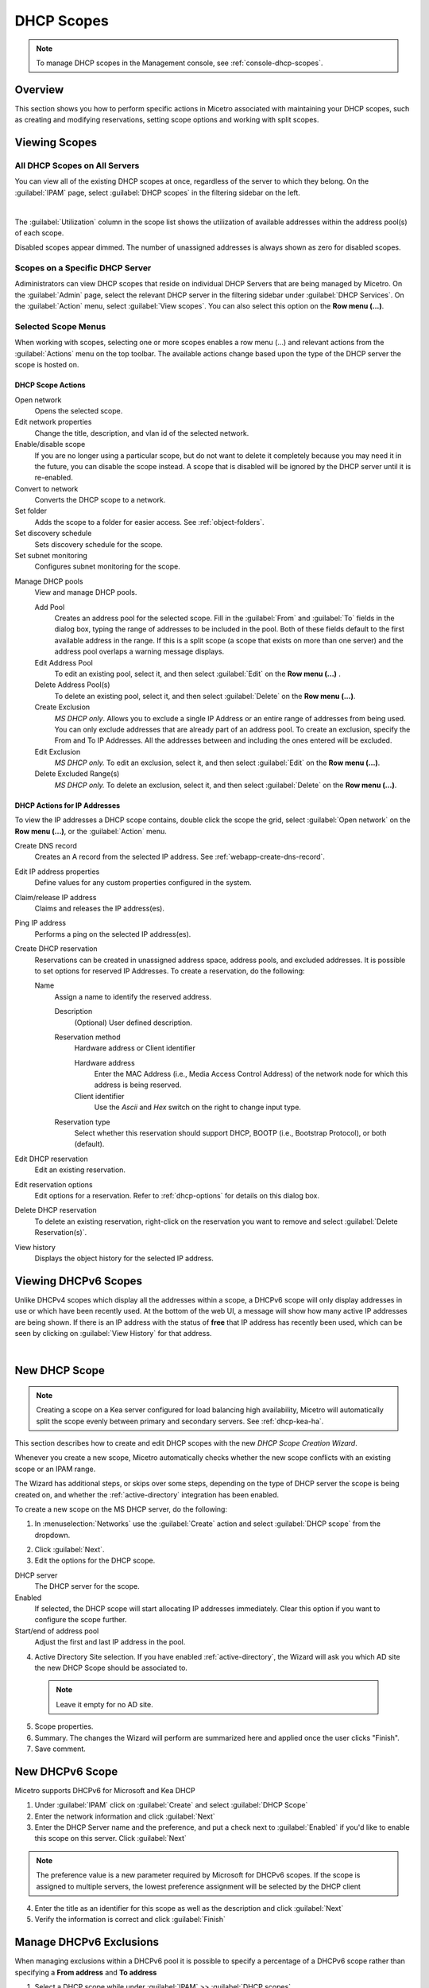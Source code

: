 .. meta::
   :description: How to manage DHCP scopes in the Micetro by Men&Mice Management Console
   :keywords: DHCP management, DHCP scopes

.. _dhcp-scopes:

DHCP Scopes
===========

.. note::
  To manage DHCP scopes in the Management console, see :ref:`console-dhcp-scopes`.

Overview
--------

This section shows you how to perform specific actions in Micetro associated with maintaining your DHCP scopes, such as creating and modifying reservations, setting scope options and working with split scopes.

Viewing Scopes
--------------

All DHCP Scopes on All Servers
^^^^^^^^^^^^^^^^^^^^^^^^^^^^^^

You can view all of the existing DHCP scopes at once, regardless of the server to which they belong. On the :guilabel:`IPAM` page, select :guilabel:`DHCP scopes` in the filtering sidebar on the left.

.. image:: ../../images/dhcp-scopes-Micetro-10.5.png
  :width: 80%
|
The :guilabel:`Utilization` column in the scope list shows the utilization of available addresses within the address pool(s) of each scope.

Disabled scopes appear dimmed. The number of unassigned addresses is always shown as zero for disabled scopes.

Scopes on a Specific DHCP Server
^^^^^^^^^^^^^^^^^^^^^^^^^^^^^^^^

Adiministrators can view DHCP scopes that reside on individual DHCP Servers that are being managed by Micetro. On the :guilabel:`Admin` page, select the relevant DHCP server in the filtering sidebar under :guilabel:`DHCP Services`. On the :guilabel:`Action` menu, select :guilabel:`View scopes`. You can also select this option on the **Row menu (...)**.

Selected Scope Menus
^^^^^^^^^^^^^^^^^^^^

When working with scopes, selecting one or more scopes enables a row menu (...) and relevant actions from the :guilabel:`Actions` menu on the top toolbar. The available actions change based upon the type of the DHCP server the scope is hosted on.

DHCP Scope Actions
""""""""""""""""""

Open network
  Opens the selected scope.

Edit network properties
   Change the title, description, and vlan id of the selected network.

Enable/disable scope
  If you are no longer using a particular scope, but do not want to delete it completely because you may need it in the future, you can disable the scope instead. A scope that is disabled will be ignored by the DHCP server until it is re-enabled.

Convert to network
  Converts the DHCP scope to a network.

Set folder
  Adds the scope to a folder for easier access. See :ref:`object-folders`.

Set discovery schedule
  Sets discovery schedule for the scope.

Set subnet monitoring
  Configures subnet monitoring for the scope.

.. _dhcp-pools:

Manage DHCP pools
  View and manage DHCP pools.

  Add Pool
    Creates an address pool for the selected scope. Fill in the :guilabel:`From` and :guilabel:`To` fields in the dialog box, typing the range of addresses to be included in the pool. Both of these fields default to the first available address in the range. If this is a split scope (a scope that exists on more than one server) and the address pool overlaps a warning message displays.

  Edit Address Pool
    To edit an existing pool, select it, and then select :guilabel:`Edit` on the **Row menu (...)** .

  Delete Address Pool(s)
    To delete an existing pool, select it, and then select :guilabel:`Delete` on the **Row menu (...)**.

  Create Exclusion
    *MS DHCP only*. Allows you to exclude a single IP Address or an entire range of addresses from being used. You can only exclude addresses that are already part of an address pool. To create an exclusion, specify the From and To IP Addresses. All the addresses between and including the ones entered will be excluded.

  Edit Exclusion
    *MS DHCP only.* To edit an exclusion, select it, and then select :guilabel:`Edit` on the **Row menu (...)**.

  Delete Excluded Range(s)
    *MS DHCP only.* To delete an exclusion, select it, and then select :guilabel:`Delete` on the **Row menu (...)**.

DHCP Actions for IP Addresses
"""""""""""""""""""""""""""""

To view the IP addresses a DHCP scope contains, double click the scope the grid, select :guilabel:`Open network` on the **Row menu (...)**, or the :guilabel:`Action` menu.

Create DNS record
  Creates an A record from the selected IP address. See :ref:`webapp-create-dns-record`.

Edit IP address properties
  Define values for any custom properties configured in the system.

Claim/release IP address
  Claims and releases the IP address(es).

Ping IP address
  Performs a ping on the selected IP address(es).

Create DHCP reservation
  Reservations can be created in unassigned address space, address pools, and excluded addresses. It is possible to set options for reserved IP Addresses. To create a reservation, do the following:

  Name
    Assign a name to identify the reserved address.

    Description
      (Optional) User defined description.

    Reservation method
      Hardware address or Client identifier

      Hardware address
        Enter the MAC Address (i.e., Media Access Control Address) of the network node for which this address is being reserved.

      Client identifier
        Use the *Ascii* and *Hex* switch on the right to change input type.

    Reservation type
      Select whether this reservation should support DHCP, BOOTP (i.e., Bootstrap Protocol), or both (default).

Edit DHCP reservation
  Edit an existing reservation.

Edit reservation options
  Edit options for a reservation. Refer to :ref:`dhcp-options` for details on this dialog box.

Delete DHCP reservation
  To delete an existing reservation, right-click on the reservation you want to remove and select :guilabel:`Delete Reservation(s)`.

View history
  Displays the object history for the selected IP address.
  
  
Viewing DHCPv6 Scopes
---------------------
Unlike DHCPv4 scopes which display all the addresses within a scope, a DHCPv6 scope will only display addresses in use or which have been recently used. At the bottom of the web UI, a message will show how many active IP addresses are being shown. If there is an IP address with the status of **free** that IP address has recently been used, which can be seen by clicking on :guilabel:`View History` for that address.

.. image:: ../../images/dhcpv6-scope.jpg
  :width: 70%
  :align: center
|
.. _new-dhcp-scope:

New DHCP Scope
--------------

.. note::
  Creating a scope on a Kea server configured for load balancing high availability, Micetro will automatically split the scope evenly between primary and secondary servers. See :ref:`dhcp-kea-ha`.

This section describes how to create and edit DHCP scopes with the new *DHCP Scope Creation Wizard*.

Whenever you create a new scope, Micetro automatically checks whether the new scope conflicts with an existing scope or an IPAM range.

The Wizard has additional steps, or skips over some steps, depending on the type of DHCP server the scope is being created on, and whether the :ref:`active-directory` integration has been enabled.

To create a new scope on the MS DHCP server, do the following:

1. In :menuselection:`Networks` use the :guilabel:`Create` action and select :guilabel:`DHCP scope` from the dropdown.

.. image:: ../../images/create-dhcp-scope-Micetro.png
  :width: 70%
  :align: center

2. Click :guilabel:`Next`.

3. Edit the options for the DHCP scope.

DHCP server
  The DHCP server for the scope.

Enabled
  If selected, the DHCP scope will start allocating IP addresses immediately. Clear this option if you want to configure the scope further.

Start/end of address pool
  Adjust the first and last IP address in the pool.

4. Active Directory Site selection. If you have enabled :ref:`active-directory`, the Wizard will ask you which AD site the new DHCP Scope should be associated to.

  .. note::
    Leave it empty for no AD site.

5. Scope properties.

6. Summary. The changes the Wizard will perform are summarized here and applied once the user clicks "Finish".

7. Save comment.

New DHCPv6 Scope
----------------

.. note::
Micetro supports DHCPv6 for Microsoft and Kea DHCP

1. Under :guilabel:`IPAM` click on :guilabel:`Create` and select :guilabel:`DHCP Scope`

2. Enter the network information and click :guilabel:`Next`

3. Enter the DHCP Server name and the preference, and put a check next to :guilabel:`Enabled` if you'd like to enable this scope on this server. Click :guilabel:`Next`

.. Note::
   The preference value is a new parameter required by Microsoft for DHCPv6 scopes. If the scope is assigned to multiple servers, the lowest preference assignment will be selected by the DHCP client
   
4. Enter the title as an identifier for this scope as well as the description and click :guilabel:`Next`

5. Verify the information is correct and click :guilabel:`Finish`

Manage DHCPv6 Exclusions
------------------------
When managing exclusions within a DHCPv6 pool it is possible to specify a percentage of a DHCPv6 scope rather than specifying a **From address** and **To address**

1. Select a DHCP scope while under :guilabel:`IPAM` >> :guilabel:`DHCP scopes`

2. Click :guilabel:`Action`, and then select :guilabel:`Manage DHCP Exclusions`

3. Click :guilabel:`Add Exclusion`

4. A new pop up will appear. Choose to either create the exclusion range by :guilabel:`Manual Entry` or :guilabel:`Percentage` 

5a. If you choose manual entry, input the **From address** and **To address** for the range you'd like to exclude from the DHCP scope

5b. If you choose percentage, drag the percentage bar to the correct percentage of addresses you'd like to exclude and enter a **From address** only

.. image:: ../../images/add-exclusion-percentage.png
   :width: 50%
   :align: center
   
.. Note::
   If the exclusion range doesn't have the space to accomodate the percentage of IP addresses specified, it will not allow you to add this exclusion range until you pick an appropriate **From address** or lower the percentage.

6. Click :guilabel:`Add`

Red bar
   The exclusion range
   
Blue bar
   Address Pool of dynamic allocation addresses
   
.. image:: ../../images/dhcp-exclusions.png
   :width: 50%
   :align: center

7. Click :guilabel:`Save`

Access
------

For complete details on this function, refer to :ref:`access-control`.

Folders
-------

Refer to :ref:`object-folders` for details on this function.

Reconcile Scopes
----------------

.. note::
  Applies to MS DHCP Servers only.

Use this function to fix inconsistencies between information in the registry and the DHCP database.

1. Go to the :guilabel:`IPAM` page.

2. Select :guilabel:`DHCP Scopes`

3. Select one or multiple DHCP Scopes from :guilabel:`Microsoft Servers`

4. Click on the ellipsis (or meatball) menu on the scope(s).

5. Click on :guilabel:`Reconcile DHCP Scopes`

6. If there are inconsistencies, a list will be presented. Click :guilabel:`Fix` to fix the inconsistincies.

.. image:: ../../images/reconciling-scopes.png
  :width: 70%
  :align: center

For more information see `the Microsoft documentation <https://docs.microsoft.com/en-us/previous-versions/windows/it-pro/windows-server-2008-R2-and-2008/dd145311(v=ws.10)?redirectedfrom=MSDN>`_.


Other Functions
---------------

At any time, you can modify the properties for a scope. Simply locate the item, and from the **Row menu (...)** select :guilabel:`Edit network properties`. For split scopes, the scope contents can be examined individually on each server.

Deleting a Lease
^^^^^^^^^^^^^^^^

To delete a lease in a DHCP scope, do the following:

1. Open the scope containing the lease you want to delete.

2. Select the lease and on the **Row menu (...)**  select :guilabel:`Release DHCP lease` or use :menuselection:`Action --> Release DHCP lease`.

IP Address Details
^^^^^^^^^^^^^^^^^^

The IP Address details window contains all information pertaining to an IP Address in Micetro, including DNS records, DHCP reservations, and custom properties. To access the IP address details select an IP address in the DHCP scope dialog, and all information is displayed in the Inspector, including information on any DNS and DHCP data associated with the IP address. A reservation can be created by clicking the :guilabel:`+` button in the *Related DHCP data* section of the Inspector.

Renaming a Scope
^^^^^^^^^^^^^^^^

You can change the name and/or description of a scope in Micetro.

1. Locate and select the DHCP Scope you want to rename.

2. On the **Row menu (...)**, select :guilabel:`Edit network properties`.

3. Enter the **Title**, and any other value you wish to change.

4. Click :guilabel:`Save`.


Host Discovery
--------------

With this feature, you can see when hosts were last seen on your network. There are two methods you can use for host discovery – using ping or querying routers for host information.

When host discovery is enabled, two columns are added to the range or scope view.

Last Seen
  This column identifies when a host was last seen on the network and which method was used to discover the host.

Last Known MAC Address
  This column shows the MAC address used by the host the last time it was seen on the network. This column is only populated if the host was seen using a router query.

Configuring Host Discovery Using Ping
^^^^^^^^^^^^^^^^^^^^^^^^^^^^^^^^^^^^^

1. Select one or more scopes.

2. on the **Row menu (...)**, select :guilabel:`Set discovery Schedule`.

3. Select the :guilabel:`Enable` option.

  Frequency
    Click the drop-down list and select the frequency (e.g., 1, 2, etc.).

  Every
    Enter the frequency unit for discovery (e.g. days, weeks, etc.).

  Next run
    Select the start date and time.

4. Click :guilabel:`Save`.

Once the schedule options have been set and saved, two columns - Last Seen and Last Known MAC Address - are added to the range or scope grid. The Last Seen column identifies when a host was last seen on the network.

Green
  Host responded to the last PING request. The date and time are shown.

Orange
  Host has responded in the past, but did not respond to the last PING request. The date and time of last response is shown.

Red
  Host has never responded to a PING request. The text Never is shown.

At any time if you wish to disable host discovery, do the following:

1. Select the object(s) for which you want to disable discovery.

2. On the **Row menu (...)** , select :guilabel:`Set discovery schedule`.

3. Clear the :guilabel:`Enable` option.

4. Click :guilabel:`Save`.


* The DHCP scope window will show every instance of the split scope in a separate tab, making it possible to work with all instances of the split scope in a single window.

* The Overview and Statistics tab in the DHCP scope window will show a graphical overview for all of the split scope instances.

* Reservations are managed automatically. All changes to reservations (creation, modification, and deletion) are applied to all instances of the split scope.

The servers listed in this dialog box all contain the scope to which the user was applying the change. By pressing the Enable button, all instances of the scope would be enabled.

.. note::
  Split scopes are only supported on MS DHCP and ISC Kea servers.
  
Managing Split Scopes for DHCPv6
--------------------------------
  
1. Select a DHCPv6 scope under :guilabel:`IPAM` >> :guilabel:`DHCP Scopes`
  
2. Click :guilabel:`Action`, and then :guilabel:`Manage Scope Instances`
  
3. In the drop-down menu select a second server to manage the DHCP scope, and then click :guilabel:`Add`. Enable the servers on which the split-scope should reside.
  
.. note::
   You can change the preference of the servers by clicking and dragging on the hamburger icon (three lines to the left of the server) to change the order of the servers. The second server will always have a preference of the **First Server Preference + 1** and each additional server will increment by 1.
   
4. Click :guilabel:`Save`
  
.. image:: ../../images/split-scopes-instances.png
   :width: 60%
   :align: center
   
5. On the same scope, click the :guilabel:`Action` menu and then select :guilabel:`Manage DHCP Exclusions`
  
6. Click on :guilabel:`Add Exclusion` for the first server and select the percentage for which you'd like to exclude from the first server and click :guilabel:`Add`
  
7. Click on :guilabel:`Add Exclusion` for the second server and select the percentage for which you'd like to exclude from the second server and click :guilabel:`Add`
  
.. image:: ../../images/split-scope-exclusions.png
   :width: 60%
   :align: center
   
8. Click :guilabel:`Save`
 
  
.. _webapp-edit-dhcp:

Editing DHCP Options
---------------------- 

.. Note::
   DHCPv4 and DHCPv6 scopes inherit DHCP and DDNS Options from the parent DHCP server. DHCPv4 and DHCPv6 reservation inherit DHCP and DDNS options from the DHCP scope. However these options may be changed by editing the options for the specific scope or reservation.

Viewing the configured DHCP options for a DHCP scope
^^^^^^^^^^^^^^^^^^^^^^^^^^^^^^^^^^^^^^^^^^^^^^^^^^^^^^

1. Select the DHCP scope in the networks list.

2. On the :guilabel:`Action` menu, select :guilabel:`Edit scope options`. You can also select this option on the **Row menu (...)**.

3. A dialog box is displayed. Note that in order to see the options that have inherited values, you need to select the :guilabel:`Show inherited options` checkbox.

.. image:: ../../images/edit-dhcp-options.png
  :width: 70%

Adding a New DHCP Option
""""""""""""""""""""""""""

1. Start typing into the :guilabel:`Add an option` field. Either type in the name of the option or the option number.

2. A list of available options will be displayed as you type.

.. image:: ../../images/edit-scope-autocomplete.png
  :width: 70%

3. Select the option you want to add.

4. The option is now shown in the list and you can add values to the option.

Configuring DHCPv6 and DDNS Options (Microsoft Only)
^^^^^^^^^^^^^^^^^^^^^^^^^^^^^^^^^^^^^^^^^^^^^^^^^^^^^^
1. Go to the :guilabel:`Admin` page, and then select :guilabel:`Service Management` in the upper-left corner.

2. Expand :guilabel:`DHCP Servers`, and then select :guilabel:`Microsoft DHCP`.

3. Select one or multiple servers, hover over the selected server(s) and click on the ellipsis (or meatball) menu

4. Click on the :guilabel:`Edit DHCPv6 Options` task

5. Under the Options tab, select the appropriate options

.. image:: ../../images/dhcpv6-options-10.5.png
  :width: 70%

6. Click the DNS tab and select whether you'd like to 
   Enable DNS dynamic updates according to the settings below
      i. Always dynamically update DNS records
      ii. Discard AAAA and PTR records when lease is deleted
      
7. Click :guilabel:`Save` to save your settings
      
Removing a DHCP Option
^^^^^^^^^^^^^^^^^^^^^^

Hovering over an option in the Edit Scope dialog box will display a trashcan icon to the right of the option.

Clicking on the trashcan will remove the option.

HEX and ASCII Representation
^^^^^^^^^^^^^^^^^^^^^^^^^^^^^

Some DHCP options, such as DHCP option 43 (Vendor specific info) require the value to be in HEX format. In this case the UI offers the value to be viewed both as HEX and ASCII by selecting each option in tabs above the field, as seen in the figure below.

.. image:: ../../images/blackstar-edit-dhcp-ascii-hex.png
  :width: 70%
  :align: center
